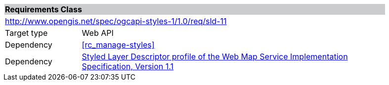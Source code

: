 [cols="1,4",width="90%"]
|===
2+|*Requirements Class* {set:cellbgcolor:#CACCCE}
2+|http://www.opengis.net/spec/ogcapi-styles-1/1.0/req/sld-11 {set:cellbgcolor:#FFFFFF}
|Target type |Web API
|Dependency |<<rc_manage-styles>>
|Dependency |<<sld11,Styled Layer Descriptor profile of the Web Map Service Implementation Specification, Version 1.1>>
|===
